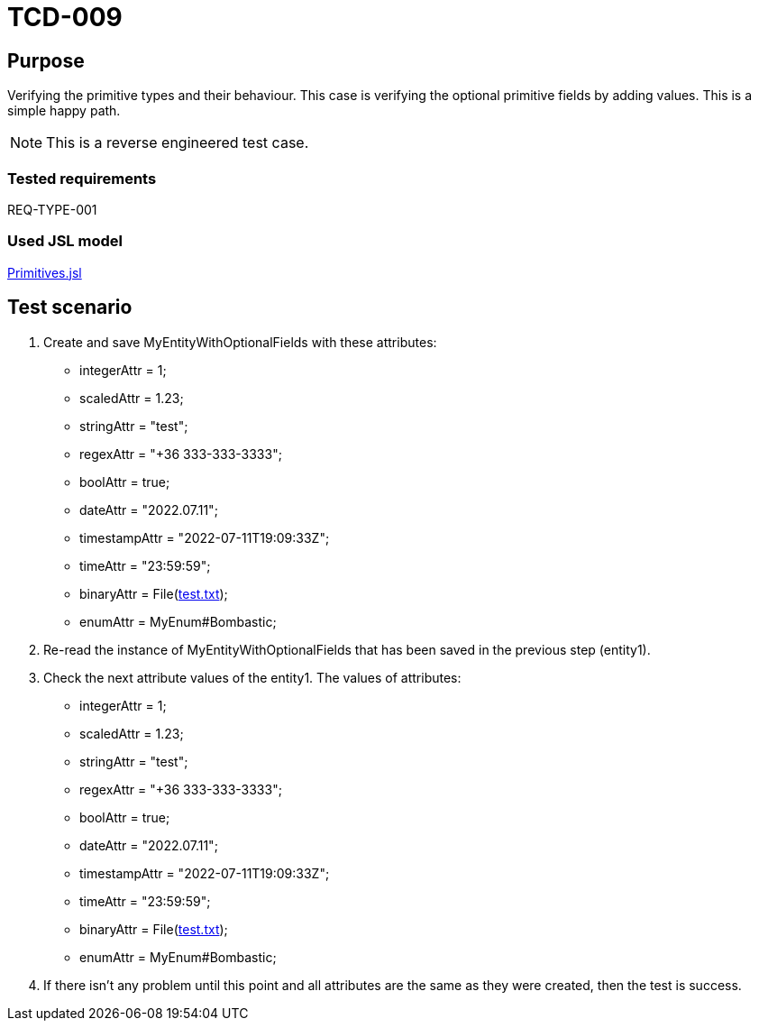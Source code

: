 = TCD-009

== Purpose

Verifying the primitive types and their behaviour. This case is verifying the optional primitive fields by adding values. This is a simple happy path.

[NOTE]
This is a reverse engineered test case.

=== Tested requirements

REQ-TYPE-001

=== Used JSL model

xref:resources/Primitives.jsl[Primitives.jsl]

== Test scenario

. Create and save MyEntityWithOptionalFields with these attributes:
    * integerAttr = 1;
    * scaledAttr = 1.23;
    * stringAttr = "test";
    * regexAttr = "+36 333-333-3333";
    * boolAttr = true;
    * dateAttr = "2022.07.11";
    * timestampAttr = "2022-07-11T19:09:33Z";
    * timeAttr = "23:59:59";
    * binaryAttr = File(xref:resources/test.txt[test.txt]);
    * enumAttr = MyEnum#Bombastic;

. Re-read the instance of MyEntityWithOptionalFields that has been saved in the previous step (entity1).

. Check the next attribute values of the entity1. The values of attributes:
    * integerAttr = 1;
    * scaledAttr = 1.23;
    * stringAttr = "test";
    * regexAttr = "+36 333-333-3333";
    * boolAttr = true;
    * dateAttr = "2022.07.11";
    * timestampAttr = "2022-07-11T19:09:33Z";
    * timeAttr = "23:59:59";
    * binaryAttr = File(xref:resources/test.txt[test.txt]);
    * enumAttr = MyEnum#Bombastic;

. If there isn't any problem until this point and all attributes are the same as they were created, then the test is success.
